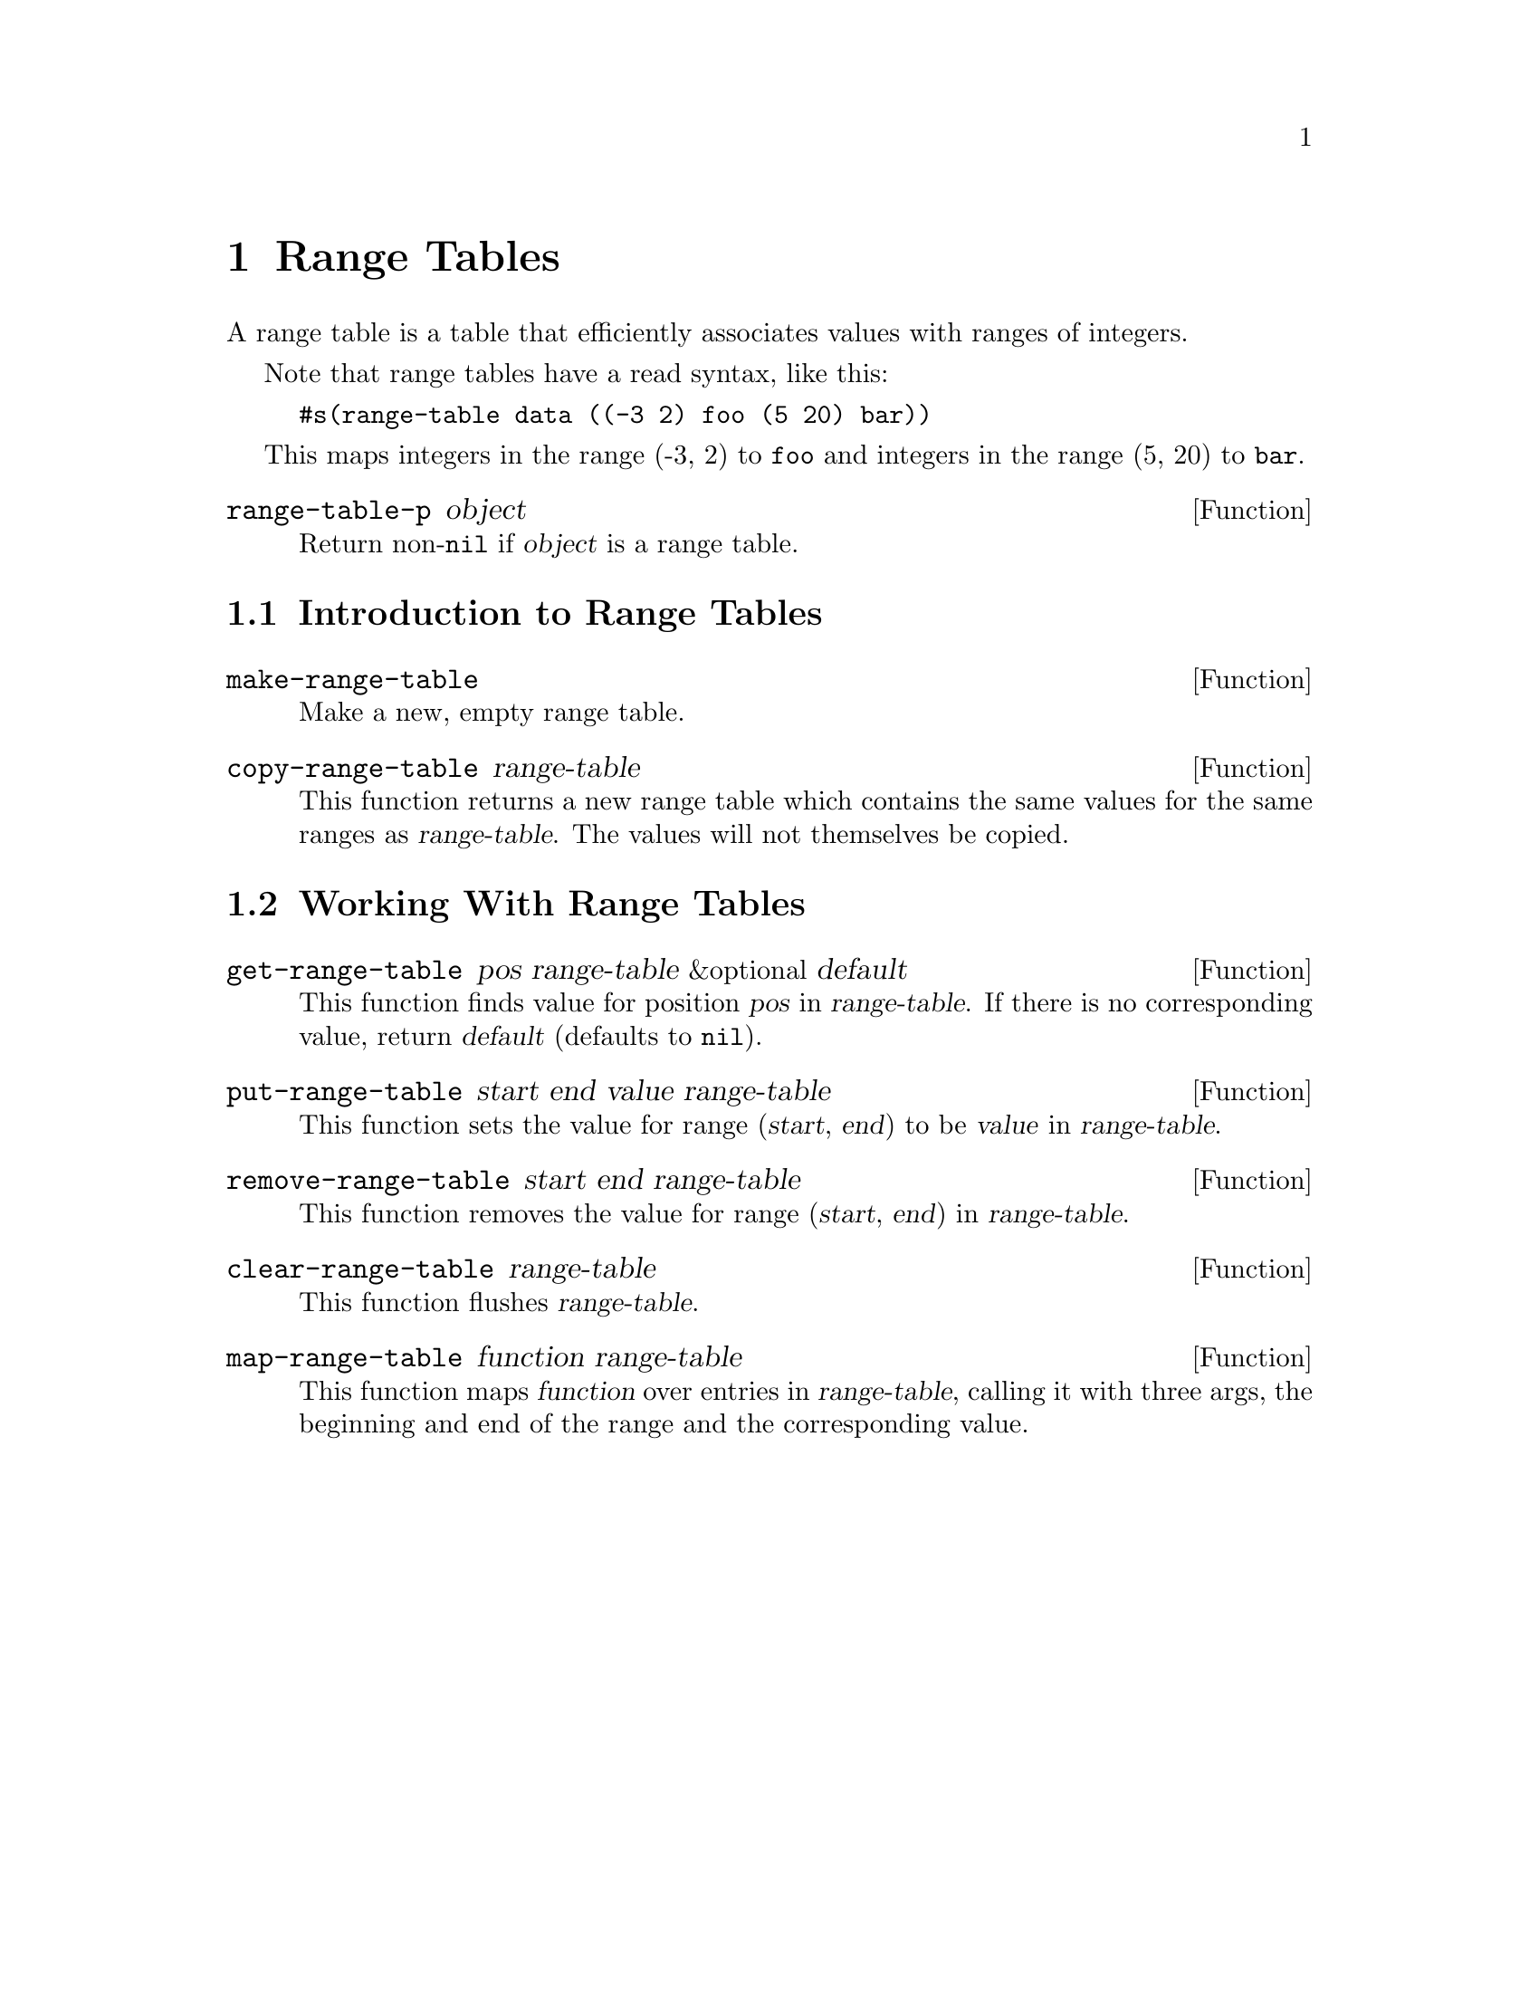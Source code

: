 @c -*-texinfo-*-
@c This is part of the SXEmacs Lisp Reference Manual.
@c Copyright (C) 1996 Ben Wing.
@c Copyright (C) 2005 Sebastian Freundt <hroptatyr@sxemacs.org>
@c See the file lispref.texi for copying conditions.
@setfilename ../../info/range-tables.info

@node Range Tables, Databases, Hash Tables, top
@chapter Range Tables
@cindex Range Tables

A range table is a table that efficiently associates values with
ranges of integers.

Note that range tables have a read syntax, like this:

@example
#s(range-table data ((-3 2) foo (5 20) bar))
@end example

This maps integers in the range (-3, 2) to @code{foo} and integers
in the range (5, 20) to @code{bar}.

@defun range-table-p object
Return non-@code{nil} if @var{object} is a range table.
@end defun

@menu
* Introduction to Range Tables:: Range tables efficiently map ranges of
                                 integers to values.
* Working With Range Tables::    Range table functions.
@end menu


@node Introduction to Range Tables
@section Introduction to Range Tables

@defun make-range-table
Make a new, empty range table.
@end defun

@defun copy-range-table range-table
This function returns a new range table which contains the same values
for the same ranges as @var{range-table}.  The values will not
themselves be copied.
@end defun


@node Working With Range Tables
@section Working With Range Tables

@defun get-range-table pos range-table &optional default
This function finds value for position @var{pos} in @var{range-table}.
If there is no corresponding value, return @var{default} (defaults to
@code{nil}).
@end defun

@defun put-range-table start end value range-table
This function sets the value for range (@var{start}, @var{end}) to be
@var{value} in @var{range-table}.
@end defun

@defun remove-range-table start end range-table
This function removes the value for range (@var{start}, @var{end}) in
@var{range-table}.
@end defun

@defun clear-range-table range-table
This function flushes @var{range-table}.
@end defun

@defun map-range-table function range-table
This function maps @var{function} over entries in @var{range-table},
calling it with three args, the beginning and end of the range and the
corresponding value.
@end defun
